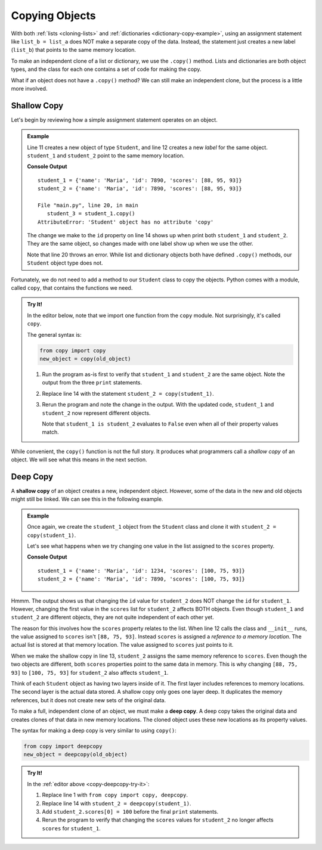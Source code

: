 .. _deep-copy:

Copying Objects
===============

With both :ref:`lists <cloning-lists>` and :ref:`dictionaries <dictionary-copy-example>`,
using an assignment statement like ``list_b = list_a`` does NOT make a separate
copy of the data. Instead, the statement just creates a new label (``list_b``)
that points to the same memory location.

To make an independent clone of a list or dictionary, we use the ``.copy()``
method. Lists and dictionaries are both object types, and the class for each
one contains a set of code for making the copy.

What if an object does not have a ``.copy()`` method? We can still make an
independent clone, but the process is a little more involved. 

Shallow Copy
------------

Let's begin by reviewing how a simple assignment statement operates on an
object. 

.. admonition:: Example

   Line 11 creates a new object of type ``Student``, and line 12 creates a new
   *label* for the same object. ``student_1`` and ``student_2`` point to the
   same memory location.

   .. sourcecode:: Python
      :linenos:

      class Student:
         def __init__(self, name, id, scores):
            self.name = name
            self.id = id
            self.scores = scores

         def average(self):
            return round(sum(self.scores)/len(self.scores), 1)

      def main():
         student_1 = Student("Maria", 1234, [88, 95, 93])
         student_2 = student_1

         student_2.id = 7890  # Reassign the id value using student_2.

         # Print out the property values for student_1 and student_2.
         print("student_1 =", vars(student_1))
         print("student_2 =", vars(student_2))

         student_3 = student_1.copy()

      main()

   **Console Output**

   ::

      student_1 = {'name': 'Maria', 'id': 7890, 'scores': [88, 95, 93]}
      student_2 = {'name': 'Maria', 'id': 7890, 'scores': [88, 95, 93]}

      File "main.py", line 20, in main
         student_3 = student_1.copy()
      AttributeError: 'Student' object has no attribute 'copy'

   The change we make to the ``id`` property on line 14 shows up when print
   both ``student_1`` and ``student_2``. They are the same object, so changes
   made with one label show up when we use the other. 

   Note that line 20 throws an error. While list and dictionary objects both
   have defined ``.copy()`` methods, our ``Student`` object type does not.

Fortunately, we do not need to add a method to our ``Student`` class to copy
the objects. Python comes with a module, called ``copy``, that contains the
functions we need.

.. _copy-deepcopy-try-it:

.. admonition:: Try It!

   In the editor below, note that we import one function from the ``copy``
   module. Not surprisingly, it's called ``copy``.

   The general syntax is:

   .. sourcecode:: Python

      from copy import copy
      new_object = copy(old_object)

   #. Run the program as-is first to verify that ``student_1`` and
      ``student_2`` are the same object. Note the output from the three
      ``print`` statements.
   #. Replace line 14 with the statement ``student_2 = copy(student_1)``.
   #. Rerun the program and note the change in the output. With the updated
      code, ``student_1`` and ``student_2`` now represent different objects.

      Note that ``student_1 is student_2`` evaluates to ``False`` even when all
      of their property values match.

   .. raw:: html

      <iframe src="https://trinket.io/embed/python3/d235980037" width="100%" height="500" frameborder="1" marginwidth="0" marginheight="0" allowfullscreen></iframe>

While convenient, the ``copy()`` function is not the full story. It produces
what programmers call a *shallow copy* of an object. We will see what this
means in the next section.

Deep Copy
---------

.. index:: ! shallow copy

A **shallow copy** of an object creates a new, independent object. However,
some of the data in the new and old objects might still be linked. We can see
this in the following example.

.. admonition:: Example

   Once again, we create the ``student_1`` object from the ``Student`` class
   and clone it with ``student_2 = copy(student_1)``.

   Let's see what happens when we try changing one value in the list assigned
   to the ``scores`` property.

   .. sourcecode:: python
      :lineno-start: 11

      def main():
         student_1 = Student("Maria", 1234, [88, 75, 93])
         student_2 = copy(student_1)    # Make a shallow copy of student_1.

         # Reassign the id value in student_2:
         student_2.id = 7890

         # Reassign the first value in the student_2 scores list:
         student_2.scores[0] = 100

         print("student_1 =", vars(student_1))
         print("student_2 =", vars(student_2))

      main()

   **Console Output**

   ::

      student_1 = {'name': 'Maria', 'id': 1234, 'scores': [100, 75, 93]}
      student_2 = {'name': 'Maria', 'id': 7890, 'scores': [100, 75, 93]}

Hmmm. The output shows us that changing the ``id`` value for ``student_2`` does
NOT change the ``id`` for ``student_1``. However, changing the first value in the
``scores`` list for ``student_2`` affects BOTH objects. Even though
``student_1`` and ``student_2`` are different objects, they are not quite
independent of each other yet.

The reason for this involves how the ``scores`` property relates to the list.
When line 12 calls the class and ``__init__`` runs, the value assigned to
``scores`` isn't ``[88, 75, 93]``. Instead ``scores`` is assigned a *reference
to a memory location*. The actual list is stored at that memory location. The
value assigned to ``scores`` just points to it.

When we make the shallow copy in line 13, ``student_2`` assigns the same
memory reference to ``scores``. Even though the two objects are different, both
``scores`` properties point to the same data in memory. This is why changing
``[88, 75, 93]`` to ``[100, 75, 93]`` for ``student_2`` also affects
``student_1``.

Think of each ``Student`` object as having two layers inside of it. The first
layer includes references to memory locations. The second layer is the actual
data stored. A shallow copy only goes one layer deep. It duplicates the memory
references, but it does not create new sets of the original data.

.. index:: ! deep copy

To make a full, independent clone of an object, we must make a **deep copy**.
A deep copy takes the original data and creates clones of that data in new
memory locations. The cloned object uses these new locations as its property
values.

The syntax for making a deep copy is very similar to using ``copy()``:

.. sourcecode:: Python

   from copy import deepcopy
   new_object = deepcopy(old_object)

.. admonition:: Try It!

   In the :ref:`editor above <copy-deepcopy-try-it>`:
   
   #. Replace line 1 with ``from copy import copy, deepcopy``.
   #. Replace line 14 with ``student_2 = deepcopy(student_1)``.
   #. Add ``student_2.scores[0] = 100`` before the final ``print`` statements.
   #. Rerun the program to verify that changing the ``scores`` values for
      ``student_2`` no longer affects ``scores`` for ``student_1``.
